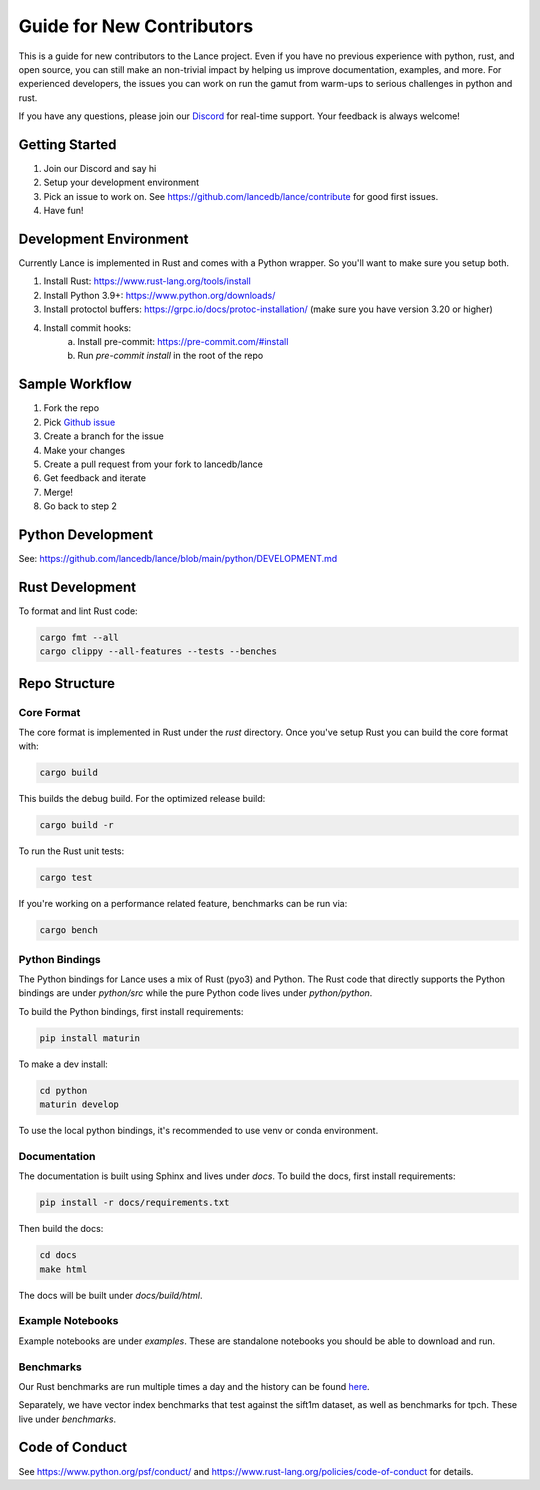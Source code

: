 Guide for New Contributors
==========================

This is a guide for new contributors to the Lance project.
Even if you have no previous experience with python, rust, and open source, you can still make an non-trivial
impact by helping us improve documentation, examples, and more.
For experienced developers, the issues you can work on run the gamut from warm-ups to serious challenges in python and rust.

If you have any questions, please join our `Discord <https://discord.gg/zMM32dvNtd>`_ for real-time support. Your feedback is always welcome!

Getting Started
---------------

1. Join our Discord and say hi
2. Setup your development environment
3. Pick an issue to work on. See https://github.com/lancedb/lance/contribute for good first issues.
4. Have fun!

Development Environment
-----------------------

Currently Lance is implemented in Rust and comes with a Python wrapper. So you'll want to make sure you setup both.

1. Install Rust: https://www.rust-lang.org/tools/install
2. Install Python 3.9+: https://www.python.org/downloads/
3. Install protoctol buffers: https://grpc.io/docs/protoc-installation/ (make sure you have version 3.20 or higher)
4. Install commit hooks:
    a. Install pre-commit: https://pre-commit.com/#install
    b. Run `pre-commit install` in the root of the repo

Sample Workflow
---------------
1. Fork the repo
2. Pick `Github issue <https://github.com/lancedb/lance/issues>`_
3. Create a branch for the issue
4. Make your changes
5. Create a pull request from your fork to lancedb/lance
6. Get feedback and iterate
7. Merge!
8. Go back to step 2

Python Development
------------------

See: https://github.com/lancedb/lance/blob/main/python/DEVELOPMENT.md

Rust Development
----------------

To format and lint Rust code:

.. code-block::

    cargo fmt --all
    cargo clippy --all-features --tests --benches

Repo Structure
--------------

Core Format
~~~~~~~~~~~
The core format is implemented in Rust under the `rust` directory. Once you've setup Rust you can build the core format with:

.. code-block::

    cargo build


This builds the debug build. For the optimized release build:

.. code-block::

    cargo build -r

To run the Rust unit tests:


.. code-block::

    cargo test


If you're working on a performance related feature, benchmarks can be run via:

.. code-block::

    cargo bench

Python Bindings
~~~~~~~~~~~~~~~
The Python bindings for Lance uses a mix of Rust (pyo3) and Python.
The Rust code that directly supports the Python bindings are under `python/src` while the pure Python code lives under `python/python`.

To build the Python bindings, first install requirements:

.. code-block::

    pip install maturin

To make a dev install:

.. code-block::

    cd python
    maturin develop

To use the local python bindings, it's recommended to use venv or conda
environment.

Documentation
~~~~~~~~~~~~~

The documentation is built using Sphinx and lives under `docs`.
To build the docs, first install requirements:

.. code-block::

    pip install -r docs/requirements.txt

Then build the docs:

.. code-block::

    cd docs
    make html

The docs will be built under `docs/build/html`.

Example Notebooks
~~~~~~~~~~~~~~~~~

Example notebooks are under `examples`. These are standalone notebooks you should be able to download and run.

Benchmarks
~~~~~~~~~~

Our Rust benchmarks are run multiple times a day and the history can be found `here <https://github.com/lancedb/lance-benchmark-results>`_.

Separately, we have vector index benchmarks that test against the sift1m dataset, as well as benchmarks for tpch.
These live under `benchmarks`.


Code of Conduct
---------------

See https://www.python.org/psf/conduct/ and https://www.rust-lang.org/policies/code-of-conduct for details.
